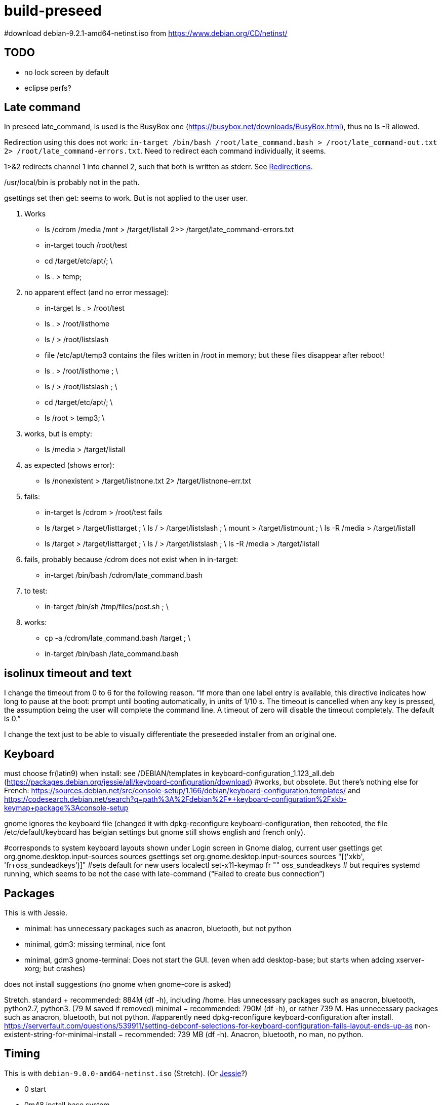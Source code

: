 = build-preseed

#download debian-9.2.1-amd64-netinst.iso from https://www.debian.org/CD/netinst/

== TODO
* no lock screen by default
* eclipse perfs?

== Late command
In preseed late_command, ls used is the BusyBox one (https://busybox.net/downloads/BusyBox.html), thus no ls -R allowed.

Redirection using this does not work: `in-target /bin/bash /root/late_command.bash > /root/late_command-out.txt 2> /root/late_command-errors.txt`. Need to redirect each command individually, it seems.

1>&2 redirects channel 1 into channel 2, such that both is written as stderr. See https://www.gnu.org/software/bash/manual/bashref.html#Redirections[Redirections].

/usr/local/bin is probably not in the path.

gsettings set then get: seems to work. But is not applied to the user user.

. Works
** ls /cdrom /media /mnt > /target/listall 2>> /target/late_command-errors.txt
** in-target touch /root/test
** cd /target/etc/apt/; \
** ls . > temp;
. no apparent effect (and no error message):
** in-target ls . > /root/test 
** ls . > /root/listhome
** ls / > /root/listslash
** file /etc/apt/temp3 contains the files written in /root in memory; but these files disappear after reboot!
** ls . > /root/listhome ; \
** ls / > /root/listslash ; \
** cd /target/etc/apt/; \
** ls /root > temp3; \
. works, but is empty:
** ls /media > /target/listall
. as expected (shows error):
** ls /nonexistent > /target/listnone.txt 2> /target/listnone-err.txt
. fails:
** in-target ls /cdrom > /root/test fails
** ls /target > /target/listtarget ; \ ls / > /target/listslash ; \ mount > /target/listmount ; \ ls -R /media > /target/listall
** ls /target > /target/listtarget ; \ ls / > /target/listslash ; \ ls -R /media > /target/listall
. fails, probably because /cdrom does not exist when in in-target:
** in-target /bin/bash /cdrom/late_command.bash 
. to test:
** in-target /bin/sh /tmp/files/post.sh ; \
. works:
** cp -a /cdrom/late_command.bash /target ; \
** in-target /bin/bash /late_command.bash

== isolinux timeout and text
I change the timeout from 0 to 6 for the following reason. “If more than one label entry is available, this directive indicates how long to pause at the boot: prompt until booting automatically, in units of 1/10 s. The timeout is cancelled when any key is pressed, the assumption being the user will complete the command line. A timeout of zero will disable the timeout completely. The default is 0.”

I change the text just to be able to visually differentiate the preseeded installer from an original one.

== Keyboard
must choose fr(latin9) when install: see /DEBIAN/templates in keyboard-configuration_1.123_all.deb (https://packages.debian.org/jessie/all/keyboard-configuration/download)
#works, but obsolete. But there’s nothing else for French: https://sources.debian.net/src/console-setup/1.166/debian/keyboard-configuration.templates/ and https://codesearch.debian.net/search?q=path%3A%2Fdebian%2F*+keyboard-configuration%2Fxkb-keymap+package%3Aconsole-setup

gnome ignores the keyboard file (changed it with dpkg-reconfigure keyboard-configuration, then rebooted, the file /etc/default/keyboard has belgian settings but gnome still shows english and french only).

#corresponds to system keyboard layouts shown under Login screen in Gnome dialog, current user
gsettings get org.gnome.desktop.input-sources sources
gsettings set org.gnome.desktop.input-sources sources "[('xkb', 'fr+oss_sundeadkeys')]"
#sets default for new users
localectl set-x11-keymap fr "" oss_sundeadkeys
# but requires systemd running, which seems to be not the case with late-command (“Failed to create bus connection”)

== Packages
This is with Jessie.

* minimal: has unnecessary packages such as anacron, bluetooth, but not python
* minimal, gdm3: missing terminal, nice font
* minimal, gdm3 gnome-terminal: Does not start the GUI. (even when add desktop-base; but starts when adding xserver-xorg; but crashes)

does not install suggestions (no gnome when gnome-core is asked)

Stretch.
standard + recommended: 884M (df -h), including /home. Has unnecessary packages such as anacron, bluetooth, python2.7, python3. (79 M saved if removed)
minimal − recommended: 790M (df -h), or rather 739 M. Has unnecessary packages such as anacron, bluetooth, but not python.
#apparently need dpkg-reconfigure keyboard-configuration after install. https://serverfault.com/questions/539911/setting-debconf-selections-for-keyboard-configuration-fails-layout-ends-up-as
non-existent-string-for-minimal-install − recommended: 739 MB (df -h). Anacron, bluetooth, no man, no python.

== Timing
This is with `debian-9.0.0-amd64-netinst.iso` (Stretch). (Or https://en.wikipedia.org/wiki/Debian_version_history#Debian_8_.28Jessie.29[Jessie]?)

* 0 start
* 0m48 install base system
* 1m40 config APT
* 1m57 choose and install software
* 3m d/l 891 suppl files (for gnome-core & recommended)
* 3m40 install suppl files
* 6m23 GRUB, end install

== Size
This is with Jessie.

* minimal: 727M (df -h), excluding /home
* minimal, gnome-core, recommended: 2.2 Go
* minimal, gdm3 gnome-terminal, recommended: 1.9 Go
* minimal, gdm3 gnome-terminal: 1.3 Go

== Security
User password weak is fine as long as no remote login is permitted.
https://security.stackexchange.com/questions/66000/what-risks-am-i-taking-with-a-weak-password-on-a-laptop

== Local notes
ip received is in 10.2 from DHCP over NAT.

== VirtualBox
https://www.virtualbox.org/manual/UserManual.html

packages bzip2, make, linux-headers-amd64 must be installed in order to run guest successfully
once installed, mount works but not copy/paste (only after guest reboot)

Important to use the --nox11 parameter, otherwise it opens a terminal during run of late_command and waits for user confirmation.

https://packages.debian.org/search?keywords=virtualbox&suite=stretch-backports
https://packages.debian.org/search?keywords=virtualbox

Do not use a symlink.

== Eclipse
http://help.eclipse.org/oxygen/index.jsp?topic=/org.eclipse.platform.doc.isv/guide/p2_director.html

sudo eclipse -nosplash -application org.eclipse.equinox.p2.director -repository "http://download.eclipse.org/releases/oxygen/,http://download.oracle.com/otn_software/oepe/12.2.1.6/oxygen/repository" -installIU oracle.eclipse.tools.glassfish.feature.group
=> works, but takes 6 min (installs in /usr/local/share/eclipse/plugins/oracle.eclipse…)

sudo xdg-icon-resource install --size 256 /usr/local/share/eclipse/icon.xpm eclipse-oxygen
sudo xdg-desktop-menu install "/home/olivier/Docu/Logiciels/Gnome/eclipse-emars.desktop"

* https://stackoverflow.com/questions/15262572/how-to-install-list-of-eclipse-plugins-from-a-script
** Says: `eclipse -nosplash -application org.eclipse.equinox.p2.director -repository http://download.eclipse.org/releases/indigo/,http://cmakeed.sourceforge.net/eclipse/ -installIU com.cthing.cmakeed.feature.feature.group`
** https://stackoverflow.com/questions/7163970/how-do-you-automate-the-installation-of-eclipse-plugins-with-command-line[Similar] (more details?)
** References:
** http://wiki.eclipse.org/Equinox_p2_director_application/Examples/Install_into_eclipse_using_SDKProfile[more links]
** https://wiki.eclipse.org/Equinox/p2/Getting_Started[wiki]

== References
* https://www.debian.org/releases/stretch/example-preseed.txt
* https://www.debian.org/releases/stable/amd64/apb.html[Automating the installation using preseeding] (in the https://www.debian.org/releases/stable/amd64/index.html[Debian GNU/Linux Installation Guide])
* https://sfxpt.wordpress.com/2013/06/09/get-the-debianubuntu-ready-and-customized-the-way-you-like-in-10-minutes/[Stuff] about Debug (otherwize outdated)

